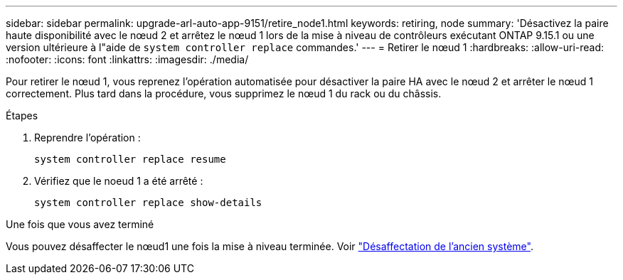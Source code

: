 ---
sidebar: sidebar 
permalink: upgrade-arl-auto-app-9151/retire_node1.html 
keywords: retiring, node 
summary: 'Désactivez la paire haute disponibilité avec le nœud 2 et arrêtez le nœud 1 lors de la mise à niveau de contrôleurs exécutant ONTAP 9.15.1 ou une version ultérieure à l"aide de `system controller replace` commandes.' 
---
= Retirer le nœud 1
:hardbreaks:
:allow-uri-read: 
:nofooter: 
:icons: font
:linkattrs: 
:imagesdir: ./media/


[role="lead"]
Pour retirer le nœud 1, vous reprenez l'opération automatisée pour désactiver la paire HA avec le nœud 2 et arrêter le nœud 1 correctement. Plus tard dans la procédure, vous supprimez le nœud 1 du rack ou du châssis.

.Étapes
. Reprendre l'opération :
+
`system controller replace resume`

. Vérifiez que le noeud 1 a été arrêté :
+
`system controller replace show-details`



.Une fois que vous avez terminé
Vous pouvez désaffecter le nœud1 une fois la mise à niveau terminée. Voir link:decommission_old_system.html["Désaffectation de l'ancien système"].
